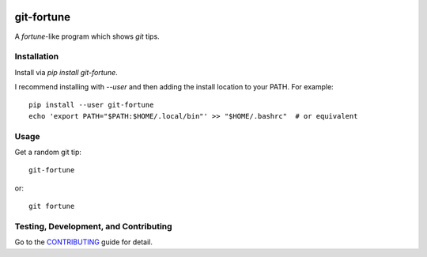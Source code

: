 .. image:: https://travis-ci.com/sirosen/git-fortune.svg?branch=master
    :alt: build status
    :target: https://travis-ci.com/sirosen/git-fortune

.. image:: https://img.shields.io/pypi/v/git-fortune.svg
    :alt: Latest Released Version
    :target: https://pypi.org/project/git-fortune

.. image:: https://img.shields.io/pypi/pyversions/git-fortune.svg
    :alt: Supported Python Versions
    :target: https://pypi.org/project/git-fortune

.. image:: https://img.shields.io/badge/License-Apache%202.0-blue.svg
    :alt: License
    :target: https://opensource.org/licenses/Apache-2.0


git-fortune
===========

A `fortune`-like program which shows `git` tips.

Installation
------------

Install via `pip install git-fortune`.

I recommend installing with `--user` and then adding the install location to
your PATH. For example::

    pip install --user git-fortune
    echo 'export PATH="$PATH:$HOME/.local/bin"' >> "$HOME/.bashrc"  # or equivalent

Usage
-----

Get a random git tip::

    git-fortune

or::

    git fortune


Testing, Development, and Contributing
--------------------------------------

Go to the
`CONTRIBUTING <https://github.com/sirosen/git-fortune/blob/master/CONTRIBUTING.adoc>`_
guide for detail.
